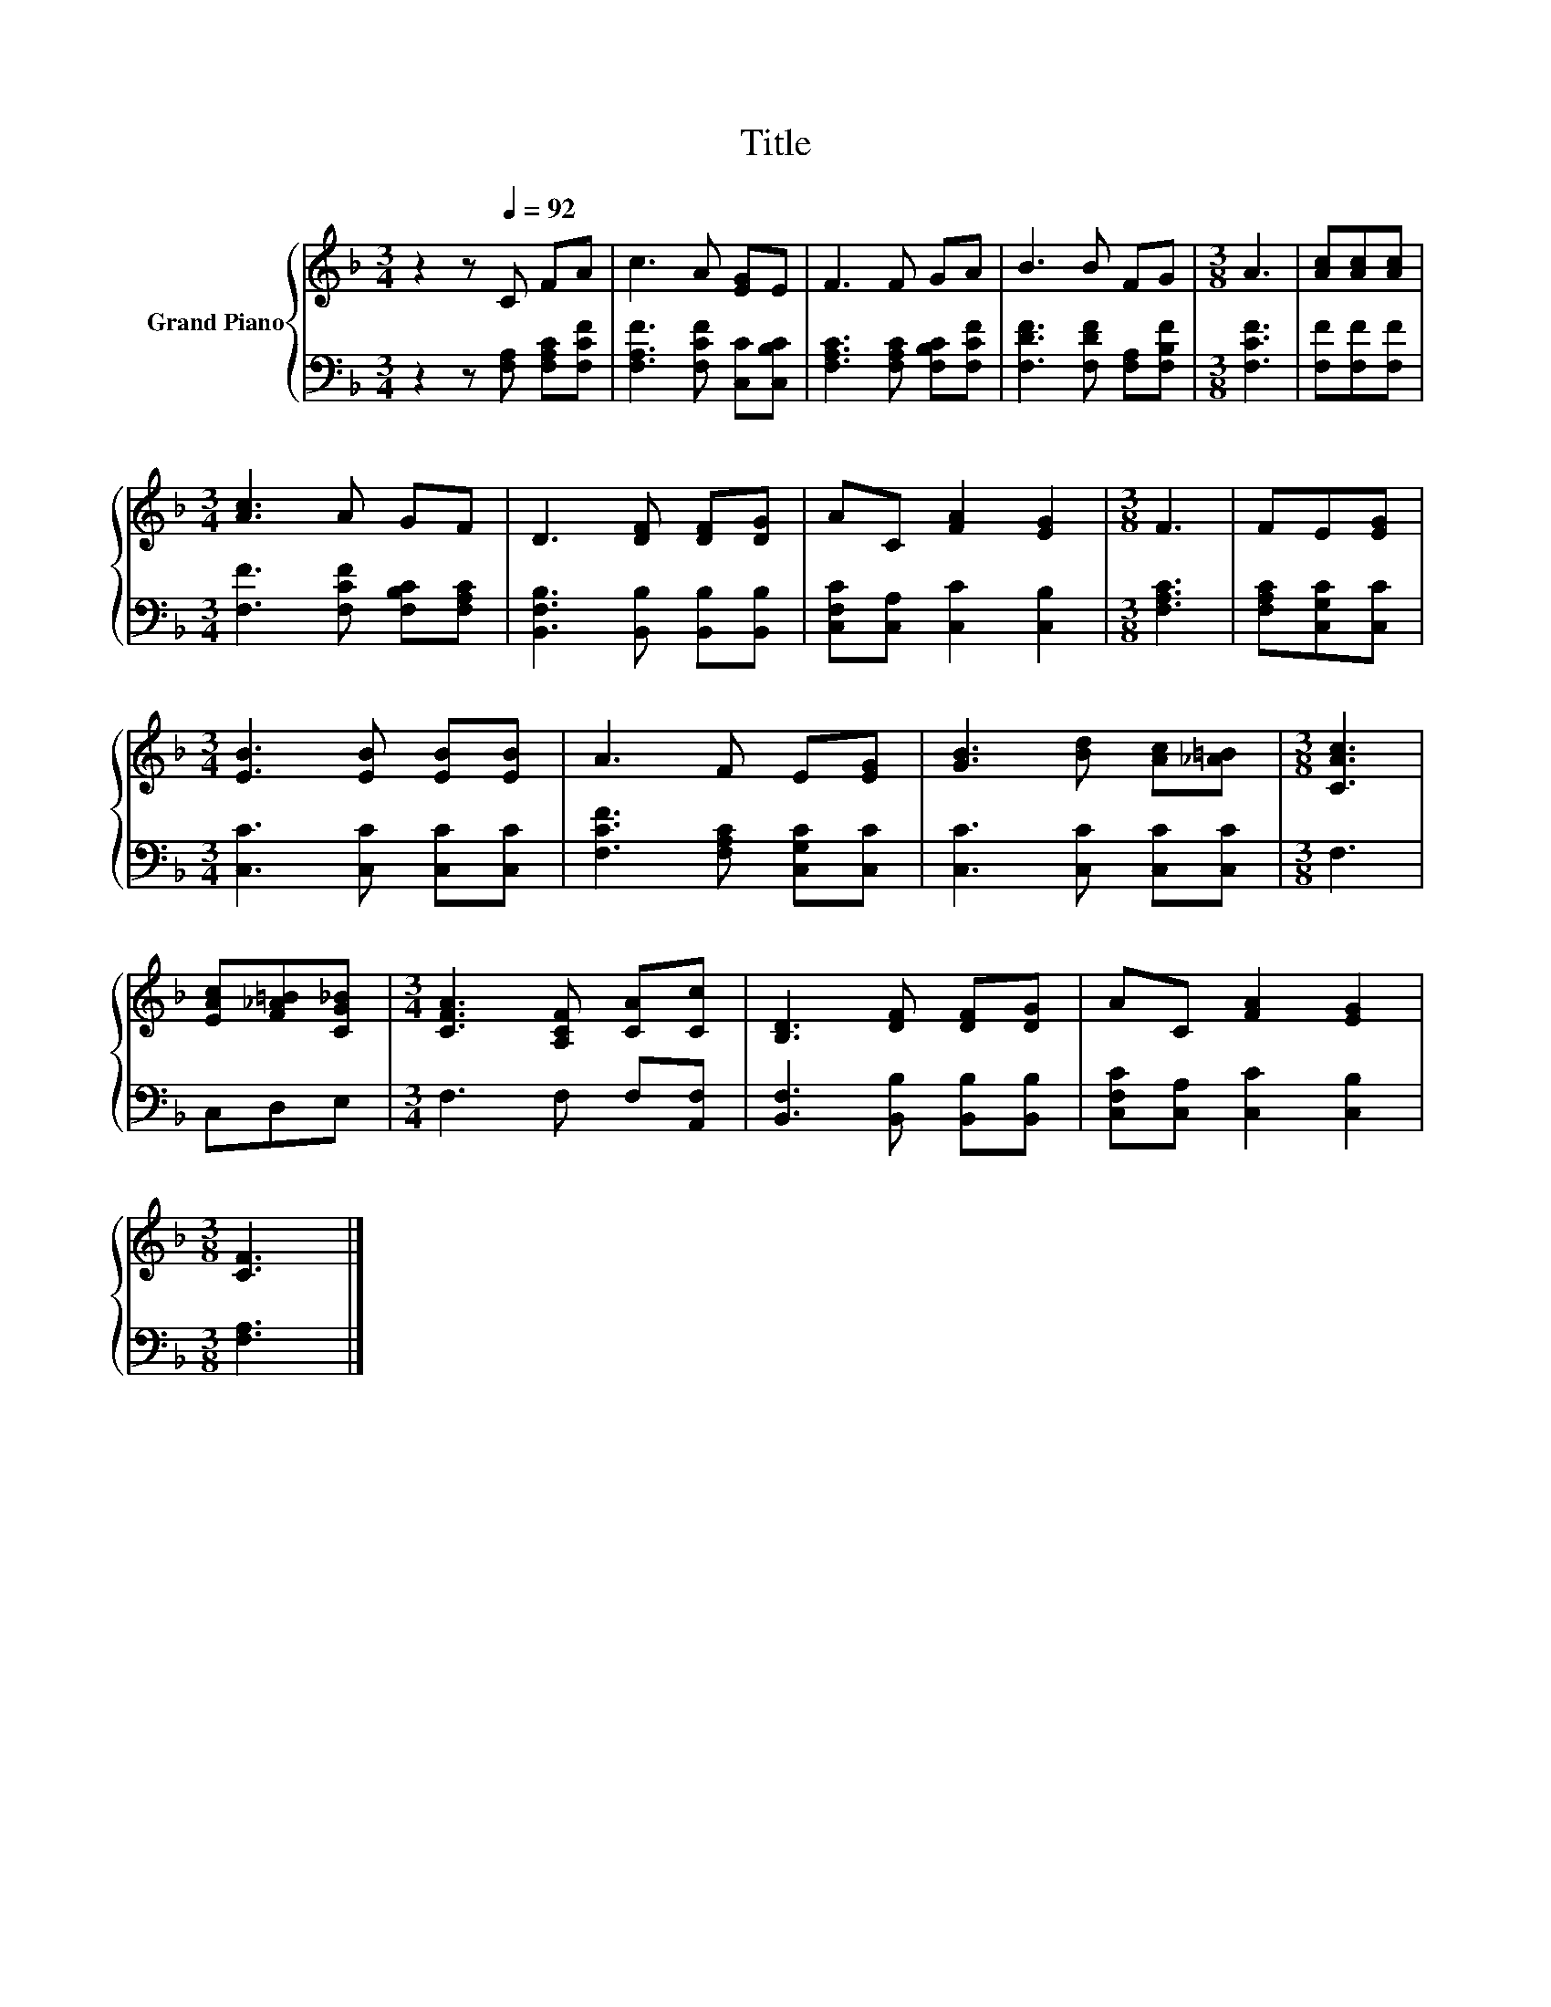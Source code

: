 X:1
T:Title
%%score { 1 | 2 }
L:1/8
M:3/4
K:F
V:1 treble nm="Grand Piano"
V:2 bass 
V:1
 z2 z[Q:1/4=92] C FA | c3 A [EG]E | F3 F GA | B3 B FG |[M:3/8] A3 | [Ac][Ac][Ac] | %6
[M:3/4] [Ac]3 A GF | D3 [DF] [DF][DG] | AC [FA]2 [EG]2 |[M:3/8] F3 | FE[EG] | %11
[M:3/4] [EB]3 [EB] [EB][EB] | A3 F E[EG] | [GB]3 [Bd] [Ac][_A=B] |[M:3/8] [CAc]3 | %15
 [EAc][F_A=B][CG_B] |[M:3/4] [CFA]3 [A,CF] [CA][Cc] | [B,D]3 [DF] [DF][DG] | AC [FA]2 [EG]2 | %19
[M:3/8] [CF]3 |] %20
V:2
 z2 z [F,A,] [F,A,C][F,CF] | [F,A,F]3 [F,CF] [C,C][C,B,C] | [F,A,C]3 [F,A,C] [F,B,C][F,CF] | %3
 [F,DF]3 [F,DF] [F,A,][F,B,F] |[M:3/8] [F,CF]3 | [F,F][F,F][F,F] | %6
[M:3/4] [F,F]3 [F,CF] [F,B,C][F,A,C] | [B,,F,B,]3 [B,,B,] [B,,B,][B,,B,] | %8
 [C,F,C][C,A,] [C,C]2 [C,B,]2 |[M:3/8] [F,A,C]3 | [F,A,C][C,G,C][C,C] | %11
[M:3/4] [C,C]3 [C,C] [C,C][C,C] | [F,CF]3 [F,A,C] [C,G,C][C,C] | [C,C]3 [C,C] [C,C][C,C] | %14
[M:3/8] F,3 | C,D,E, |[M:3/4] F,3 F, F,[A,,F,] | [B,,F,]3 [B,,B,] [B,,B,][B,,B,] | %18
 [C,F,C][C,A,] [C,C]2 [C,B,]2 |[M:3/8] [F,A,]3 |] %20

